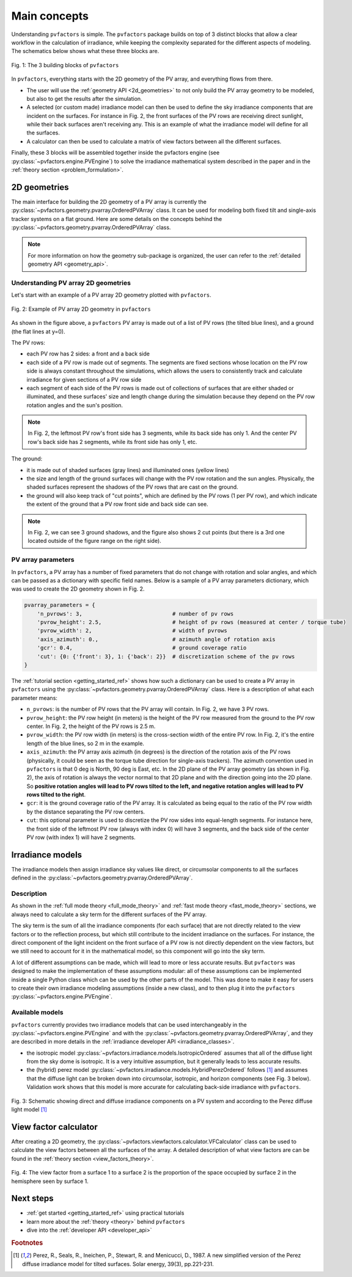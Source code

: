 .. _concepts:

Main concepts
=============

Understanding ``pvfactors`` is simple. The ``pvfactors`` package builds on top of 3 distinct blocks
that allow a clear workflow in the calculation of irradiance, while keeping the complexity
separated for the different aspects of modeling. The schematics below shows what these three blocks are.


.. figure:: /concepts/static/pvfactors_triangle.png
   :align: center
   :width: 35%

   Fig. 1: The 3 building blocks of ``pvfactors``

In ``pvfactors``, everything starts with the 2D geometry of the PV array, and everything flows from there.

- The user will use the :ref:`geometry API <2d_geometries>` to not only build the PV array geometry to be modeled, but also to get the results after the simulation.
- A selected (or custom made) irradiance model can then be used to define the sky irradiance components that are incident on the surfaces. For instance in Fig. 2, the front surfaces of the PV rows are receiving direct sunlight, while their back surfaces aren't receiving any. This is an example of what the irradiance model will define for all the surfaces.
- A calculator can then be used to calculate a matrix of view factors between all the different surfaces.

Finally, these 3 blocks will be assembled together inside the pvfactors engine (see :py:class:`~pvfactors.engine.PVEngine`) to solve the irradiance mathematical system described in the paper and in the :ref:`theory section <problem_formulation>`.


.. _2d_geometries:

2D geometries
-------------

The main interface for building the 2D geometry of a PV array is currently the :py:class:`~pvfactors.geometry.pvarray.OrderedPVArray` class. It can be used for modeling both fixed tilt and single-axis tracker systems on a flat ground. Here are some details on the concepts behind the :py:class:`~pvfactors.geometry.pvarray.OrderedPVArray` class.

.. note::
   For more information on how the geometry sub-package is organized, the user can refer to the :ref:`detailed geometry API <geometry_api>`.

Understanding PV array 2D geometries
^^^^^^^^^^^^^^^^^^^^^^^^^^^^^^^^^^^^

Let's start with an example of a PV array 2D geometry plotted with ``pvfactors``.


.. figure:: /tutorials//static/Example_pvarray.png
   :align: center
   :width: 50%

   Fig. 2: Example of PV array 2D geometry in ``pvfactors``

As shown in the figure above, a ``pvfactors`` PV array is made out of a list of PV rows (the tilted blue lines), and a ground (the flat lines at y=0).

The PV rows:

- each PV row has 2 sides: a front and a back side
- each side of a PV row is made out of segments. The segments are fixed sections whose location on the PV row side is always constant throughout the simulations, which allows the users to consistently track and calculate irradiance for given sections of a PV row side
- each segment of each side of the PV rows is made out of collections of surfaces that are either shaded or illuminated, and these surfaces' size and length change during the simulation because they depend on the PV row rotation angles and the sun's position.

.. note::
   In Fig. 2, the leftmost PV row's front side has 3 segments, while its back side has only 1. And the center PV row's back side has 2 segments, while its front side has only 1, etc.

The ground:

- it is made out of shaded surfaces (gray lines) and illuminated ones (yellow lines)
- the size and length of the ground surfaces will change with the PV row rotation and the sun angles. Physically, the shaded surfaces represent the shadows of the PV rows that are cast on the ground.
- the ground will also keep track of "cut points", which are defined by the PV rows (1 per PV row), and which indicate the extent of the ground that a PV row front side and back side can see.

.. note::
   In Fig. 2, we can see 3 ground shadows, and the figure also shows 2 cut points (but there is a 3rd one located outside of the figure range on the right side).

PV array parameters
^^^^^^^^^^^^^^^^^^^

In ``pvfactors``, a PV array has a number of fixed parameters that do not change with rotation and solar angles, and which can be passed as a dictionary with specific field names. Below is a sample of a PV array parameters dictionary, which was used to create the 2D geometry shown in Fig. 2.

.. code-block:: python

   pvarray_parameters = {
       'n_pvrows': 3,                            # number of pv rows
       'pvrow_height': 2.5,                      # height of pv rows (measured at center / torque tube)
       'pvrow_width': 2,                         # width of pvrows
       'axis_azimuth': 0.,                       # azimuth angle of rotation axis
       'gcr': 0.4,                               # ground coverage ratio
       'cut': {0: {'front': 3}, 1: {'back': 2}}  # discretization scheme of the pv rows
   }


The :ref:`tutorial section <getting_started_ref>` shows how such a dictionary can be used to create a PV array in ``pvfactors`` using the :py:class:`~pvfactors.geometry.pvarray.OrderedPVArray` class. Here is a description of what each parameter means:


- ``n_pvrows``: is the number of PV rows that the PV array will contain. In Fig. 2, we have 3 PV rows.
- ``pvrow_height``: the PV row height (in meters) is the height of the PV row measured from the ground to the PV row center. In Fig. 2, the height of the PV rows is 2.5 m.
- ``pvrow_width``: the PV row width (in meters) is the cross-section width of the entire PV row. In Fig. 2, it's the entire length of the blue lines, so 2 m in the example.
- ``axis_azimuth``: the PV array axis azimuth (in degrees) is the direction of the rotation axis of the PV rows (physically, it could be seen as the torque tube direction for single-axis trackers). The azimuth convention used in ``pvfactors`` is that 0 deg is North, 90 deg is East, etc. In the 2D plane of the PV array geometry (as shown in Fig. 2), the axis of rotation is always the vector normal to that 2D plane and with the direction going into the 2D plane. So **positive rotation angles will lead to PV rows tilted to the left, and negative rotation angles will lead to PV rows tilted to the right**.

- ``gcr``: it is the ground coverage ratio of the PV array. It is calculated as being equal to the ratio of the PV row width by the distance separating the PV row centers.
- ``cut``: this optional parameter is used to discretize the PV row sides into equal-length segments. For instance here, the front side of the leftmost PV row (always with index 0) will have 3 segments, and the back side of the center PV row (with index 1) will have 2 segments.


Irradiance models
-----------------

The irradiance models then assign irradiance sky values like direct, or circumsolar components to all the surfaces defined in the :py:class:`~pvfactors.geometry.pvarray.OrderedPVArray`.

Description
^^^^^^^^^^^

As shown in the :ref:`full mode theory <full_mode_theory>` and
:ref:`fast mode theory <fast_mode_theory>` sections, we always need to calculate a sky term for the different surfaces of the PV array.

The sky term is the sum of all the irradiance components (for each surface) that are not directly related to the view factors or to the reflection process, but which still contribute to the incident irradiance on the surfaces. For instance, the direct component of the light incident on the front surface of a PV row is not directly dependent on the view factors, but we still need to account for it in the mathematical model, so this component will go into the sky term.

A lot of different assumptions can be made, which will lead to more or less accurate results. But
``pvfactors`` was designed to make the implementation of these assumptions modular: all of these assumptions can be implemented inside a single Python class which can be used by the other parts of the model. This was done to make it easy for users to create their own irradiance modeling assumptions (inside a new class), and to then plug it into the ``pvfactors`` :py:class:`~pvfactors.engine.PVEngine`.

Available models
^^^^^^^^^^^^^^^^

``pvfactors`` currently provides two irradiance models that can be used interchangeably in the :py:class:`~pvfactors.engine.PVEngine` and with the :py:class:`~pvfactors.geometry.pvarray.OrderedPVArray`, and they are described in more details in the :ref:`irradiance developer API <irradiance_classes>`.

- the isotropic model :py:class:`~pvfactors.irradiance.models.IsotropicOrdered` assumes that all of the diffuse light from the sky dome is isotropic. It is a very intuitive assumption, but it generally leads to less accurate results.
- the (hybrid) perez model :py:class:`~pvfactors.irradiance.models.HybridPerezOrdered` follows [#perez_paper]_ and assumes that the diffuse light can be broken down into circumsolar, isotropic, and horizon components (see Fig. 3 below). Validation work shows that this model is more accurate for calculating back-side irradiance with ``pvfactors``.

.. figure:: /concepts/static/Irradiance_components.PNG
   :align: center
   :width: 40%

   Fig. 3: Schematic showing direct and diffuse irradiance components on a PV system and according to the Perez diffuse light model [#perez_paper]_


View factor calculator
----------------------

After creating a 2D geometry, the :py:class:`~pvfactors.viewfactors.calculator.VFCalculator` class can be used to calculate the view factors between all the surfaces of the array. A detailed description of what view factors are can be found in the :ref:`theory section <view_factors_theory>`.

.. figure:: /theory/configuration_factors_pictures/differential_areas.png
   :width: 15%
   :align: center

   Fig. 4: The view factor from a surface 1 to a surface 2 is the proportion of the space occupied by surface 2 in the hemisphere seen by surface 1.

Next steps
----------

- :ref:`get started <getting_started_ref>` using practical tutorials
- learn more about the :ref:`theory <theory>` behind ``pvfactors``
- dive into the :ref:`developer API <developer_api>`



.. rubric:: Footnotes

.. [#perez_paper] Perez, R., Seals, R., Ineichen, P., Stewart, R. and Menicucci, D., 1987. A new simplified version of the Perez diffuse irradiance model for tilted surfaces. Solar energy, 39(3), pp.221-231.
